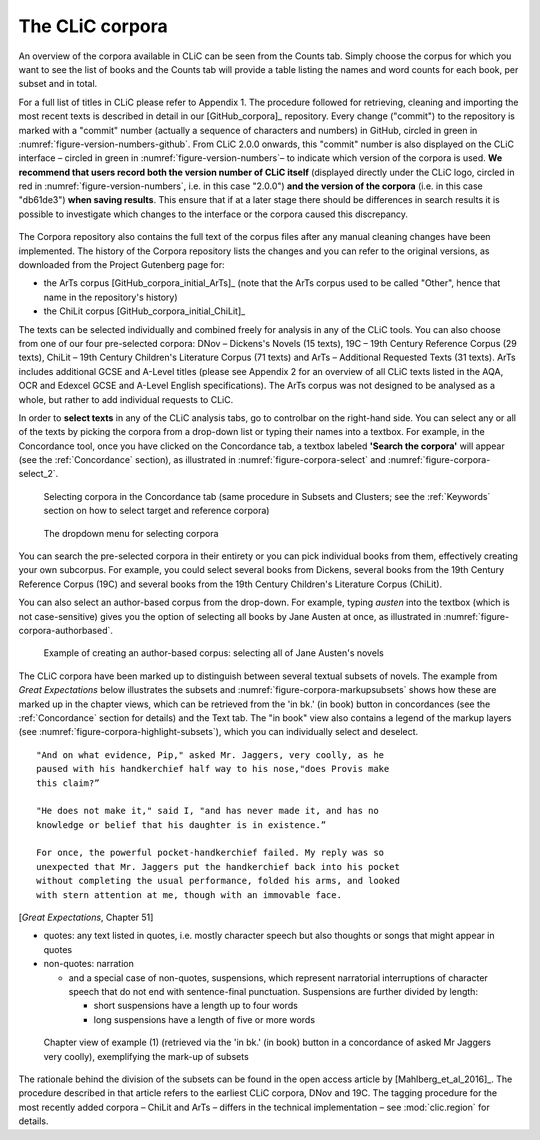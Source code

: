 The CLiC corpora
================

An overview of the corpora available in CLiC can be seen from the Counts tab. 
Simply choose the corpus for which you want to see the list of books and the 
Counts tab will provide a table listing the names and word counts for each book, 
per subset and in total.

For a full list of titles in CLiC please refer to Appendix 1.
The procedure followed for retrieving, cleaning and importing the most
recent texts is described in detail in our [GitHub_corpora]_
repository. Every change ("commit") to the repository is marked with a "commit" number (actually a sequence of characters and numbers) in GitHub, circled in green in :numref:`figure-version-numbers-github`. From CLiC 2.0.0 onwards, this "commit" number is also displayed on the CLiC interface – circled in green in :numref:`figure-version-numbers`– to indicate which version of the corpora is used. **We recommend that users record both the version number of CLiC itself** (displayed directly under the CLiC logo, circled in red in :numref:`figure-version-numbers`, i.e. in this case "2.0.0") **and the version of the corpora** (i.e. in this case "db61de3") **when saving results**. This ensure that if at a later stage there should be differences in search results it is possible to investigate which changes to the interface or the corpora caused this discrepancy.

.. _figure-version-numbers-github:
.. figure:: images/figure-version-numbers-github.png

.. _figure-version-numbers:
.. figure:: images/figure-version-numbers.png


The Corpora repository also contains the full text of the corpus files 
after any manual cleaning changes have been implemented. The history of the 
Corpora repository lists the changes and you can refer to the original versions, 
as downloaded from the Project Gutenberg page for:

* the ArTs corpus [GitHub_corpora_initial_ArTs]_ (note that the
  ArTs corpus used to be called "Other", hence that name in the repository's history)
* the ChiLit corpus [GitHub_corpora_initial_ChiLit]_

The texts can be
selected individually and combined freely for analysis in any of the
CLiC tools. You can also choose from
one of our four pre-selected corpora: DNov – Dickens's Novels (15
texts), 19C – 19th Century Reference Corpus (29 texts), ChiLit – 19th
Century Children's Literature Corpus (71 texts) and ArTs – Additional
Requested Texts (31 texts). ArTs includes additional GCSE and A-Level
titles (please see Appendix 2 for an overview of all CLiC texts listed
in the AQA, OCR and Edexcel GCSE and A-Level English specifications).
The ArTs corpus was not designed to be analysed as a whole, but rather to
add individual requests to CLiC.

In order to **select texts** in any of the CLiC analysis tabs, go to
controlbar on the right-hand side. You can select any or all of
the texts by picking the corpora from a drop-down list or typing their
names into a textbox. For example, in the Concordance tool, once you
have clicked on the Concordance tab, a textbox labeled **'Search the
corpora'** will appear (see the :ref:`Concordance` section), 
as illustrated in :numref:`figure-corpora-select` and :numref:`figure-corpora-select_2`.

.. _figure-corpora-select:
.. figure:: images/figure-corpora-select.png

   Selecting corpora in the Concordance tab (same procedure
   in Subsets and Clusters; see the :ref:`Keywords` section on how to
   select target and reference corpora)
   
.. _figure-corpora-select_2:   
.. figure:: images/figure-corpora-select_2.png

   The dropdown menu for selecting corpora

You can search the pre-selected corpora in their entirety or you can
pick individual books from them, effectively creating your own
subcorpus. For example, you could select several books from Dickens,
several books from the 19th Century Reference Corpus (19C) and several
books from the 19th Century Children's Literature Corpus (ChiLit). 

You can also select an author-based corpus from the drop-down. For example,
typing *austen* into the textbox (which is not case-sensitive) gives you the option of selecting all 
books by Jane Austen at once, as illustrated in :numref:`figure-corpora-authorbased`.

.. _figure-corpora-authorbased:
.. figure:: images/figure-corpora-authorbased.png

   Example of creating an author-based corpus:
   selecting all of Jane Austen's novels

The CLiC corpora have been marked up to distinguish between several
textual subsets of novels. The example
from *Great Expectations* below illustrates the subsets and :numref:`figure-corpora-markupsubsets` shows how these are marked up
in the chapter views, which can be retrieved from the 'in bk.' (in book)
button in concordances (see the :ref:`Concordance` section for details)
and the Text tab. The "in book" view also contains a legend of the markup
layers (see :numref:`figure-corpora-highlight-subsets`), which you can
individually select and deselect.

::

    "And on what evidence, Pip," asked Mr. Jaggers, very coolly, as he
    paused with his handkerchief half way to his nose,"does Provis make
    this claim?”

    "He does not make it," said I, "and has never made it, and has no
    knowledge or belief that his daughter is in existence.”

    For once, the powerful pocket-handkerchief failed. My reply was so
    unexpected that Mr. Jaggers put the handkerchief back into his pocket
    without completing the usual performance, folded his arms, and looked
    with stern attention at me, though with an immovable face.

[*Great Expectations*, Chapter 51]

-  quotes: any text listed in quotes, i.e. mostly character speech but
   also thoughts or songs that might appear in quotes
-  non-quotes: narration

   -  and a special case of non-quotes, suspensions, which represent
      narratorial interruptions of character speech that do not end with
      sentence-final punctuation. Suspensions are further divided by
      length:

      -  short suspensions have a length up to four words
      -  long suspensions have a length of five or more words

.. _figure-corpora-markupsubsets:
.. figure:: images/figure-corpora-markupsubsets.png

   Chapter view of example (1) (retrieved via the 'in bk.'
   (in book) button in a concordance of asked Mr Jaggers very coolly),
   exemplifying the mark-up of subsets
   
.. _figure-corpora-highlight-subsets:
.. figure:: images/figure-corpora-highlight-subsets.png

The rationale behind the division of the subsets can be found in the open access article by
[Mahlberg_et_al_2016]_. The procedure described in that article refers to the
earliest CLiC corpora, DNov and 19C. The tagging procedure for the most recently added
corpora – ChiLit and ArTs – differs in the technical implementation – see :mod:`clic.region` for details.

